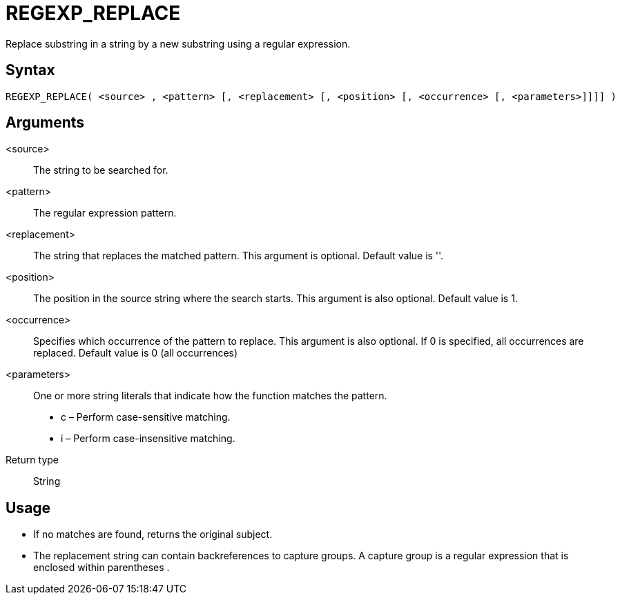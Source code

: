 ////
Licensed to the Apache Software Foundation (ASF) under one
or more contributor license agreements.  See the NOTICE file
distributed with this work for additional information
regarding copyright ownership.  The ASF licenses this file
to you under the Apache License, Version 2.0 (the
"License"); you may not use this file except in compliance
with the License.  You may obtain a copy of the License at
  http://www.apache.org/licenses/LICENSE-2.0
Unless required by applicable law or agreed to in writing,
software distributed under the License is distributed on an
"AS IS" BASIS, WITHOUT WARRANTIES OR CONDITIONS OF ANY
KIND, either express or implied.  See the License for the
specific language governing permissions and limitations
under the License.
////
= REGEXP_REPLACE

Replace substring in a string by a new substring using a regular expression.

== Syntax
----
REGEXP_REPLACE( <source> , <pattern> [, <replacement> [, <position> [, <occurrence> [, <parameters>]]]] )
----

== Arguments

<source>:: The string to be searched for.
<pattern>:: The regular expression pattern.
<replacement>:: The string that replaces the matched pattern. This argument is optional. Default value is ''.
<position>:: The position in the source string where the search starts. This argument is also optional. Default value is 1. 
<occurrence>:: Specifies which occurrence of the pattern to replace. This argument is also optional. If 0 is specified, all occurrences are replaced. Default value is 0 (all occurrences)
<parameters>:: One or more string literals that indicate how the function matches the pattern.
* c – Perform case-sensitive matching.
* i – Perform case-insensitive matching.

Return type:: String

== Usage

* If no matches are found, returns the original subject.
* The replacement string can contain backreferences to capture groups. A capture group is a regular expression that is enclosed within parentheses (( )).




